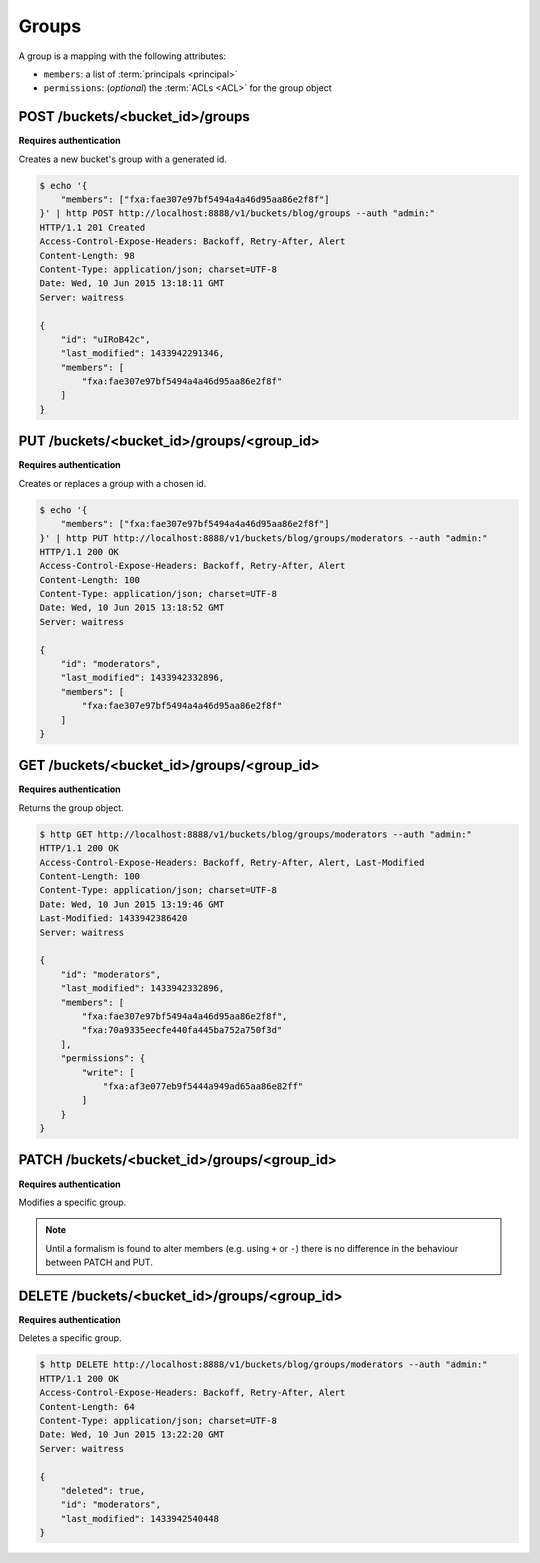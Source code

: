 .. _groups:

Groups
######

A group is a mapping with the following attributes:

* ``members``: a list of :term:`principals <principal>`
* ``permissions``: (*optional*) the :term:`ACLs <ACL>` for the group object


POST /buckets/<bucket_id>/groups
================================

**Requires authentication**

Creates a new bucket's group with a generated id.

.. code-block:: http

    $ echo '{
        "members": ["fxa:fae307e97bf5494a4a46d95aa86e2f8f"]
    }' | http POST http://localhost:8888/v1/buckets/blog/groups --auth "admin:"
    HTTP/1.1 201 Created
    Access-Control-Expose-Headers: Backoff, Retry-After, Alert
    Content-Length: 98
    Content-Type: application/json; charset=UTF-8
    Date: Wed, 10 Jun 2015 13:18:11 GMT
    Server: waitress

    {
        "id": "uIRoB42c",
        "last_modified": 1433942291346,
        "members": [
            "fxa:fae307e97bf5494a4a46d95aa86e2f8f"
        ]
    }



PUT /buckets/<bucket_id>/groups/<group_id>
==========================================

**Requires authentication**

Creates or replaces a group with a chosen id.

.. code-block:: http

    $ echo '{
        "members": ["fxa:fae307e97bf5494a4a46d95aa86e2f8f"]
    }' | http PUT http://localhost:8888/v1/buckets/blog/groups/moderators --auth "admin:"
    HTTP/1.1 200 OK
    Access-Control-Expose-Headers: Backoff, Retry-After, Alert
    Content-Length: 100
    Content-Type: application/json; charset=UTF-8
    Date: Wed, 10 Jun 2015 13:18:52 GMT
    Server: waitress

    {
        "id": "moderators",
        "last_modified": 1433942332896,
        "members": [
            "fxa:fae307e97bf5494a4a46d95aa86e2f8f"
        ]
    }


GET /buckets/<bucket_id>/groups/<group_id>
==========================================

**Requires authentication**

Returns the group object.

.. code-block:: http

    $ http GET http://localhost:8888/v1/buckets/blog/groups/moderators --auth "admin:"
    HTTP/1.1 200 OK
    Access-Control-Expose-Headers: Backoff, Retry-After, Alert, Last-Modified
    Content-Length: 100
    Content-Type: application/json; charset=UTF-8
    Date: Wed, 10 Jun 2015 13:19:46 GMT
    Last-Modified: 1433942386420
    Server: waitress

    {
        "id": "moderators",
        "last_modified": 1433942332896,
        "members": [
            "fxa:fae307e97bf5494a4a46d95aa86e2f8f",
            "fxa:70a9335eecfe440fa445ba752a750f3d"
        ],
        "permissions": {
            "write": [
                "fxa:af3e077eb9f5444a949ad65aa86e82ff"
            ]
        }
    }


PATCH /buckets/<bucket_id>/groups/<group_id>
============================================

**Requires authentication**

Modifies a specific group.

.. note::

    Until a formalism is found to alter members (e.g. using ``+`` or ``-``)
    there is no difference in the behaviour between PATCH and PUT.



.. The PATCH endpoint let you add or remove users principals from
.. permissions and member sets.

.. In case you want to override the set, you can use the ``PUT`` endpoint.

.. You can use ``+principal`` to add one and ``-principal`` to remove one.

.. .. code-block:: http

..     $ echo '{
..               "members": ["+fxa:70a9335eecfe440fa445ba752a750f3d"]
..               "permissions": {
..                 "write": ["+fxa:af3e077eb9f5444a949ad65aa86e82ff"]
..               }
..             }' | http PATCH http://localhost:8000/v1/buckets/cloudservices_blog/groups/moderators --auth "admin:"

..     PATCH /v1/buckets/cloudservices_blog/groups/moderators HTTP/1.1
..     Authorization: Basic YWRtaW46

..     {
..         "members": [
..             "+fxa:70a9335eecfe440fa445ba752a750f3d"
..         ],
..         "permissions": {
..             "write": [
..                 "+fxa:af3e077eb9f5444a949ad65aa86e82ff"
..             ]
..         }
..     }

..     HTTP/1.1 200 OK
..     Content-Type: application/json; charset=UTF-8

..     {
..         "id": "moderators",
..         "members": ["fxa:fae307e97bf5494a4a46d95aa86e2f8f", "fxa:70a9335eecfe440fa445ba752a750f3d"]
..         "permissions": {
..             "write": [
..                 "fxa:af3e077eb9f5444a949ad65aa86e82ff"
..             ]
..         }
..     }


DELETE /buckets/<bucket_id>/groups/<group_id>
=============================================

**Requires authentication**

Deletes a specific group.

.. code-block:: http

    $ http DELETE http://localhost:8888/v1/buckets/blog/groups/moderators --auth "admin:"
    HTTP/1.1 200 OK
    Access-Control-Expose-Headers: Backoff, Retry-After, Alert
    Content-Length: 64
    Content-Type: application/json; charset=UTF-8
    Date: Wed, 10 Jun 2015 13:22:20 GMT
    Server: waitress

    {
        "deleted": true,
        "id": "moderators",
        "last_modified": 1433942540448
    }
